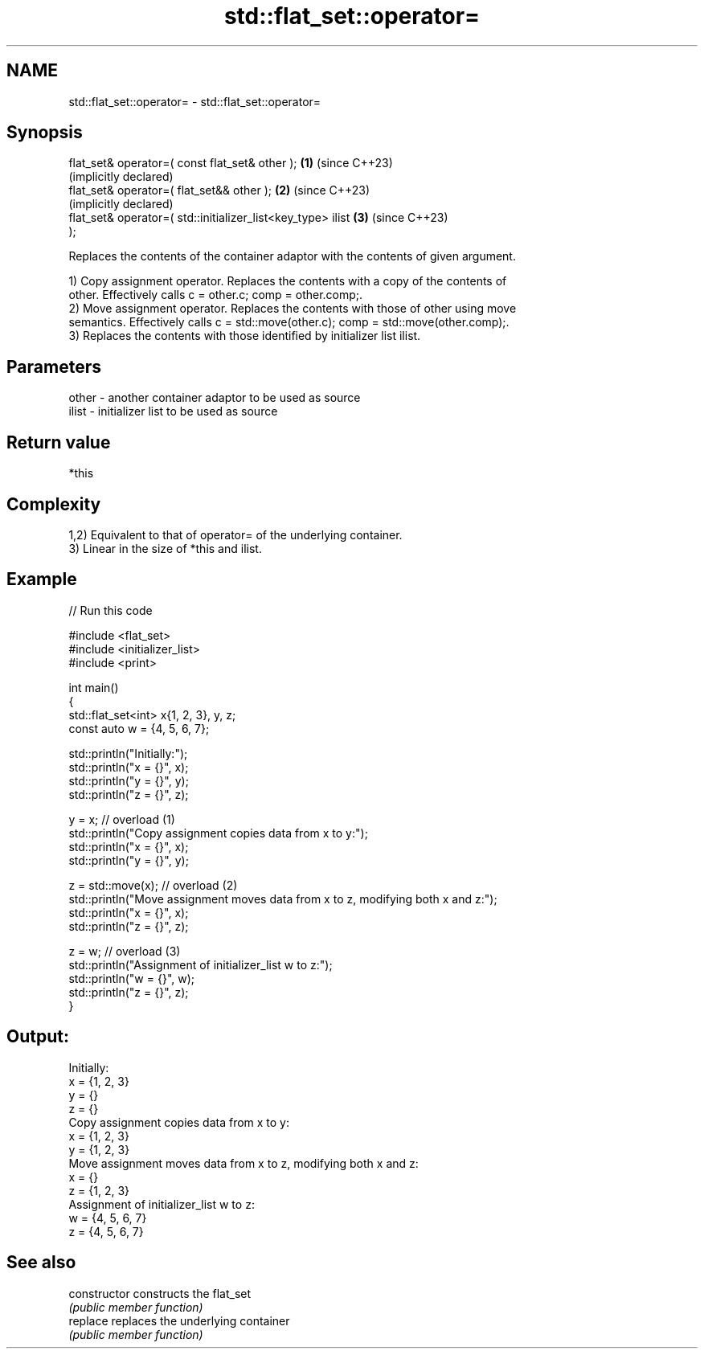 .TH std::flat_set::operator= 3 "2024.06.10" "http://cppreference.com" "C++ Standard Libary"
.SH NAME
std::flat_set::operator= \- std::flat_set::operator=

.SH Synopsis
   flat_set& operator=( const flat_set& other );              \fB(1)\fP (since C++23)
                                                                  (implicitly declared)
   flat_set& operator=( flat_set&& other );                   \fB(2)\fP (since C++23)
                                                                  (implicitly declared)
   flat_set& operator=( std::initializer_list<key_type> ilist \fB(3)\fP (since C++23)
   );

   Replaces the contents of the container adaptor with the contents of given argument.

   1) Copy assignment operator. Replaces the contents with a copy of the contents of
   other. Effectively calls c = other.c; comp = other.comp;.
   2) Move assignment operator. Replaces the contents with those of other using move
   semantics. Effectively calls c = std::move(other.c); comp = std::move(other.comp);.
   3) Replaces the contents with those identified by initializer list ilist.

.SH Parameters

   other - another container adaptor to be used as source
   ilist - initializer list to be used as source

.SH Return value

   *this

.SH Complexity

   1,2) Equivalent to that of operator= of the underlying container.
   3) Linear in the size of *this and ilist.

.SH Example


// Run this code

 #include <flat_set>
 #include <initializer_list>
 #include <print>

 int main()
 {
     std::flat_set<int> x{1, 2, 3}, y, z;
     const auto w = {4, 5, 6, 7};

     std::println("Initially:");
     std::println("x = {}", x);
     std::println("y = {}", y);
     std::println("z = {}", z);

     y = x; // overload (1)
     std::println("Copy assignment copies data from x to y:");
     std::println("x = {}", x);
     std::println("y = {}", y);

     z = std::move(x); // overload (2)
     std::println("Move assignment moves data from x to z, modifying both x and z:");
     std::println("x = {}", x);
     std::println("z = {}", z);

     z = w; // overload (3)
     std::println("Assignment of initializer_list w to z:");
     std::println("w = {}", w);
     std::println("z = {}", z);
 }

.SH Output:

 Initially:
 x = {1, 2, 3}
 y = {}
 z = {}
 Copy assignment copies data from x to y:
 x = {1, 2, 3}
 y = {1, 2, 3}
 Move assignment moves data from x to z, modifying both x and z:
 x = {}
 z = {1, 2, 3}
 Assignment of initializer_list w to z:
 w = {4, 5, 6, 7}
 z = {4, 5, 6, 7}

.SH See also

   constructor   constructs the flat_set
                 \fI(public member function)\fP
   replace       replaces the underlying container
                 \fI(public member function)\fP
